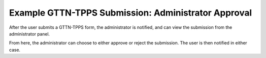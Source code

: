 ****************************************************
Example GTTN-TPPS Submission: Administrator Approval
****************************************************

After the user submits a GTTN-TPPS form, the administrator is notified, and can view the submission from the administrator panel.

.. image:: ../../../images/admin_panel.png

From here, the administrator can choose to either approve or reject the submission. The user is then notified in either case.
